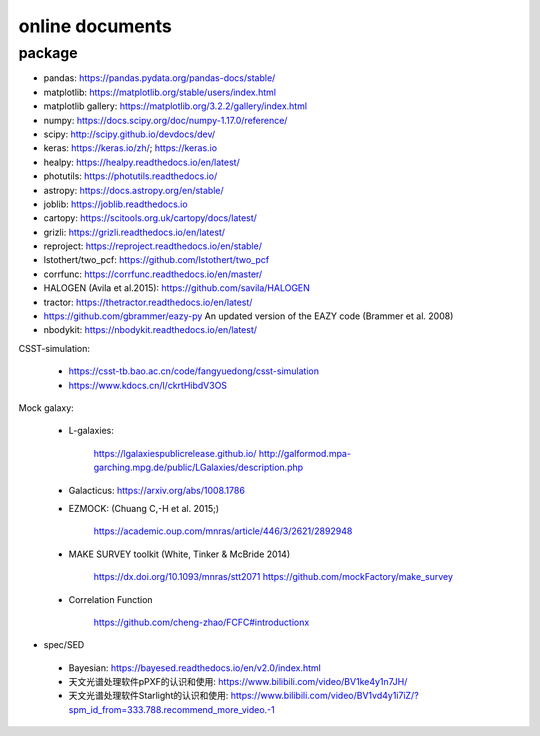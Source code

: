 online documents
=============

package 
^^^^^^^^^^^^^ 

- pandas: https://pandas.pydata.org/pandas-docs/stable/
- matplotlib: https://matplotlib.org/stable/users/index.html
- matplotlib gallery: https://matplotlib.org/3.2.2/gallery/index.html 
- numpy: https://docs.scipy.org/doc/numpy-1.17.0/reference/
- scipy: http://scipy.github.io/devdocs/dev/
- keras: https://keras.io/zh/; https://keras.io
- healpy: https://healpy.readthedocs.io/en/latest/
- photutils: https://photutils.readthedocs.io/ 
- astropy: https://docs.astropy.org/en/stable/
- joblib: https://joblib.readthedocs.io
- cartopy: https://scitools.org.uk/cartopy/docs/latest/
- grizli: https://grizli.readthedocs.io/en/latest/
- reproject: https://reproject.readthedocs.io/en/stable/
- lstothert/two_pcf: https://github.com/lstothert/two_pcf  
- corrfunc: https://corrfunc.readthedocs.io/en/master/
- HALOGEN (Avila et al.2015): https://github.com/savila/HALOGEN
- tractor: https://thetractor.readthedocs.io/en/latest/
- https://github.com/gbrammer/eazy-py An updated version of the EAZY code (Brammer et al. 2008) 
- nbodykit: https://nbodykit.readthedocs.io/en/latest/



CSST-simulation:

 - https://csst-tb.bao.ac.cn/code/fangyuedong/csst-simulation
 - https://www.kdocs.cn/l/ckrtHibdV3OS

Mock galaxy: 

 - L-galaxies: 

	https://lgalaxiespublicrelease.github.io/ 
	http://galformod.mpa-garching.mpg.de/public/LGalaxies/description.php

 - Galacticus: https://arxiv.org/abs/1008.1786

 - EZMOCK: (Chuang C,-H et al. 2015;)  

	https://academic.oup.com/mnras/article/446/3/2621/2892948

 - MAKE SURVEY toolkit (White, Tinker & McBride 2014) 

	https://dx.doi.org/10.1093/mnras/stt2071
	https://github.com/mockFactory/make_survey

 - Correlation Function

	https://github.com/cheng-zhao/FCFC#introductionx
- spec/SED 

 - Bayesian: https://bayesed.readthedocs.io/en/v2.0/index.html

 - 天文光谱处理软件pPXF的认识和使用: https://www.bilibili.com/video/BV1ke4y1n7JH/
 - 天文光谱处理软件Starlight的认识和使用: https://www.bilibili.com/video/BV1vd4y1i7iZ/?spm_id_from=333.788.recommend_more_video.-1

